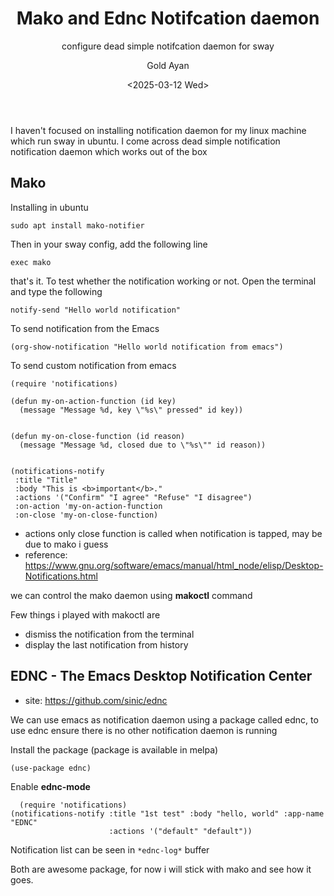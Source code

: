 #+title: Mako and Ednc Notifcation daemon
#+subtitle: configure dead simple notifcation daemon for sway
#+date: <2025-03-12 Wed>
#+author: Gold Ayan

I haven't focused on installing notification daemon for my linux
machine which run sway in ubuntu. I come across dead simple
notification notification daemon which works out of the box

** Mako

Installing in ubuntu
#+begin_src shell
  sudo apt install mako-notifier
#+end_src

Then in your sway config, add the following line
#+begin_example
exec mako
#+end_example

that's it. To test whether the notification working or not. Open the
terminal and type the following
#+begin_src shell
  notify-send "Hello world notification"
#+end_src

To send notification from the Emacs
#+begin_src elisp
  (org-show-notification "Hello world notification from emacs")
#+end_src

To send custom notification from emacs
#+begin_src elisp
  (require 'notifications)

  (defun my-on-action-function (id key)
    (message "Message %d, key \"%s\" pressed" id key))


  (defun my-on-close-function (id reason)
    (message "Message %d, closed due to \"%s\"" id reason))


  (notifications-notify
   :title "Title"
   :body "This is <b>important</b>."
   :actions '("Confirm" "I agree" "Refuse" "I disagree")
   :on-action 'my-on-action-function
   :on-close 'my-on-close-function)
#+end_src
- actions only close function is called when notification is tapped, may be due to mako i guess
- reference: https://www.gnu.org/software/emacs/manual/html_node/elisp/Desktop-Notifications.html

we can control the mako daemon using *makoctl* command

Few things i played with makoctl are
- dismiss the notification from the terminal
- display the last notification from history

** EDNC - The Emacs Desktop Notification Center
- site: https://github.com/sinic/ednc

We can use emacs as notification daemon using a package called ednc,
to use ednc ensure there is no other notification daemon is running

Install the package (package is available in melpa)

#+begin_src elisp
  (use-package ednc)
#+end_src

Enable *ednc-mode*

#+begin_src elisp
  (require 'notifications)
(notifications-notify :title "1st test" :body "hello, world" :app-name "EDNC"
                      :actions '("default" "default"))
#+end_src

Notification list can be seen in ~*ednc-log*~ buffer


Both are awesome package, for now i will stick with mako and see how
it goes.
